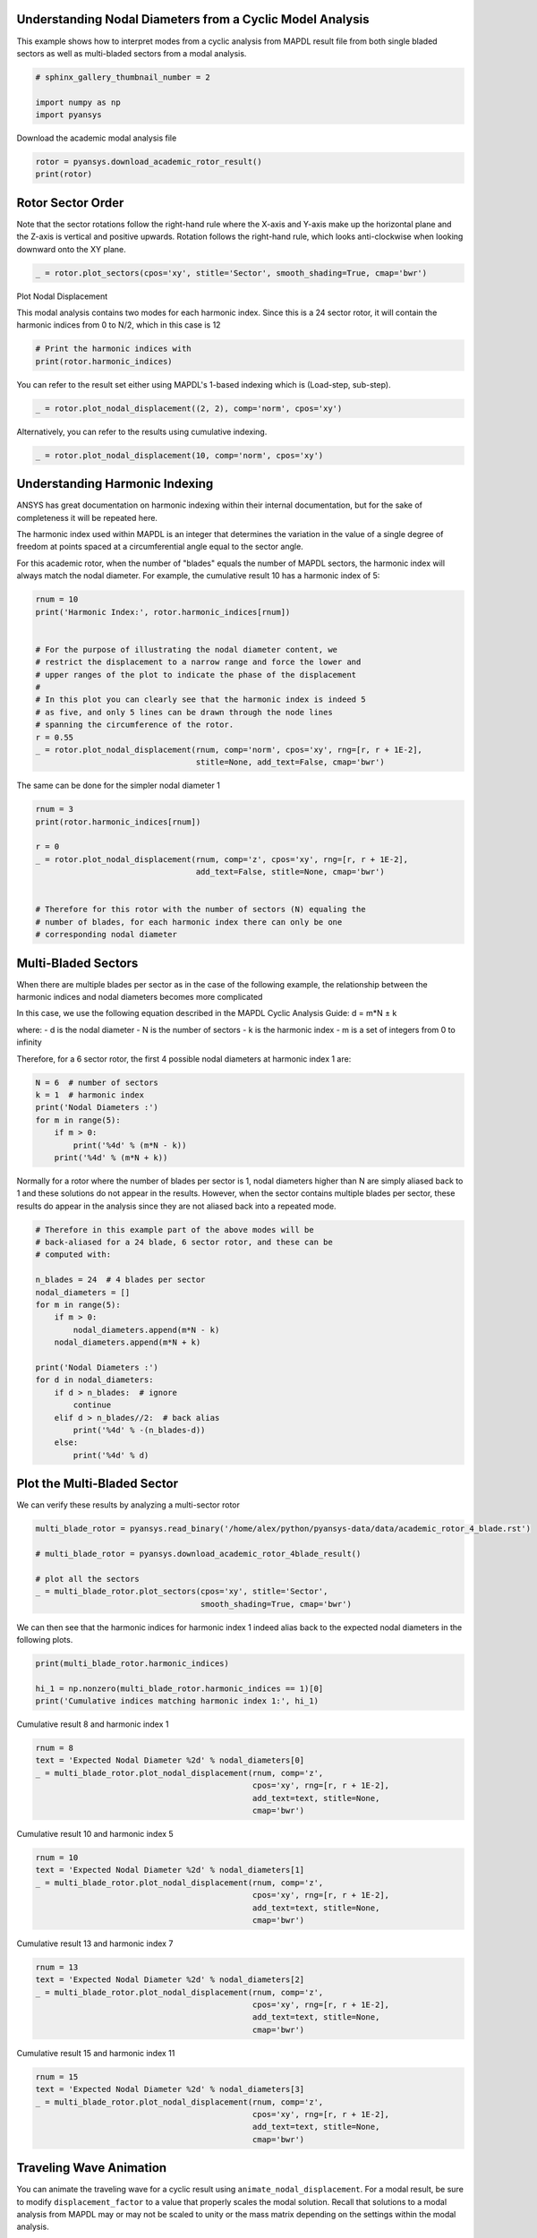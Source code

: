 .. only:: html

    .. note::
        :class: sphx-glr-download-link-note

        Click :ref:`here <sphx_glr_download_examples_01-cyclic_results_academic_sector_nd.py>`     to download the full example code
    .. rst-class:: sphx-glr-example-title

    .. _sphx_glr_examples_01-cyclic_results_academic_sector_nd.py:


.. _ref_academic_sector:

Understanding Nodal Diameters from a Cyclic Model Analysis
~~~~~~~~~~~~~~~~~~~~~~~~~~~~~~~~~~~~~~~~~~~~~~~~~~~~~~~~~~

This example shows how to interpret modes from a cyclic analysis from
MAPDL result file from both single bladed sectors as well as
multi-bladed sectors from a modal analysis.


.. code-block:: default

    # sphinx_gallery_thumbnail_number = 2

    import numpy as np
    import pyansys








Download the academic modal analysis file


.. code-block:: default

    rotor = pyansys.download_academic_rotor_result()
    print(rotor)





.. rst-class:: sphx-glr-script-out

 Out:

 .. code-block:: none

    PyANSYS MAPDL Result file object
    Units       : User Defined
    Version     : 20.1
    Cyclic      : True
    Result Sets : 26
    Nodes       : 786
    Elements    : 524


    Available Results:
    EMS : Miscellaneous summable items (normally includes face pressures)
    ENF : Nodal forces
    ENS : Nodal stresses
    ENG : Element energies and volume
    EEL : Nodal elastic strains
    ETH : Nodal thermal strains (includes swelling strains)
    EUL : Element euler angles
    EPT : Nodal temperatures
    NSL : Nodal displacements





Rotor Sector Order
~~~~~~~~~~~~~~~~~~

Note that the sector rotations follow the right-hand rule where the
X-axis and Y-axis make up the horizontal plane and the Z-axis is
vertical and positive upwards.  Rotation follows the right-hand
rule, which looks anti-clockwise when looking downward onto the XY
plane.



.. code-block:: default


    _ = rotor.plot_sectors(cpos='xy', stitle='Sector', smooth_shading=True, cmap='bwr')





.. image:: /examples/01-cyclic_results/images/sphx_glr_academic_sector_nd_001.png
    :alt: academic sector nd
    :class: sphx-glr-single-img





Plot Nodal Displacement

This modal analysis contains two modes for each harmonic index.
Since this is a 24 sector rotor, it will contain the harmonic
indices from 0 to N/2, which in this case is 12


.. code-block:: default



    # Print the harmonic indices with
    print(rotor.harmonic_indices)





.. rst-class:: sphx-glr-script-out

 Out:

 .. code-block:: none

    [  0   0  -1   1  -2   2   3  -3   4  -4   5  -5   6  -6   7  -7   8  -8
       9  -9  10 -10  11 -11  12  12]




You can refer to the result set either using MAPDL's 1-based indexing
which is (Load-step, sub-step).


.. code-block:: default

    _ = rotor.plot_nodal_displacement((2, 2), comp='norm', cpos='xy')




.. image:: /examples/01-cyclic_results/images/sphx_glr_academic_sector_nd_002.png
    :alt: academic sector nd
    :class: sphx-glr-single-img





Alternatively, you can refer to the results using cumulative indexing.


.. code-block:: default

    _ = rotor.plot_nodal_displacement(10, comp='norm', cpos='xy')





.. image:: /examples/01-cyclic_results/images/sphx_glr_academic_sector_nd_003.png
    :alt: academic sector nd
    :class: sphx-glr-single-img





Understanding Harmonic Indexing
~~~~~~~~~~~~~~~~~~~~~~~~~~~~~~~

ANSYS has great documentation on harmonic indexing within their
internal documentation, but for the sake of completeness it will be repeated here.

The harmonic index used within MAPDL is an integer that determines
the variation in the value of a single degree of freedom at points
spaced at a circumferential angle equal to the sector angle.

For this academic rotor, when the number of "blades" equals the
number of MAPDL sectors, the harmonic index will always match the
nodal diameter.  For example, the cumulative result 10 has a
harmonic index of 5:


.. code-block:: default


    rnum = 10
    print('Harmonic Index:', rotor.harmonic_indices[rnum])


    # For the purpose of illustrating the nodal diameter content, we
    # restrict the displacement to a narrow range and force the lower and
    # upper ranges of the plot to indicate the phase of the displacement
    #
    # In this plot you can clearly see that the harmonic index is indeed 5
    # as five, and only 5 lines can be drawn through the node lines
    # spanning the circumference of the rotor.
    r = 0.55
    _ = rotor.plot_nodal_displacement(rnum, comp='norm', cpos='xy', rng=[r, r + 1E-2],
                                      stitle=None, add_text=False, cmap='bwr')





.. image:: /examples/01-cyclic_results/images/sphx_glr_academic_sector_nd_004.png
    :alt: academic sector nd
    :class: sphx-glr-single-img


.. rst-class:: sphx-glr-script-out

 Out:

 .. code-block:: none

    Harmonic Index: 5




The same can be done for the simpler nodal diameter 1


.. code-block:: default

    rnum = 3
    print(rotor.harmonic_indices[rnum])

    r = 0
    _ = rotor.plot_nodal_displacement(rnum, comp='z', cpos='xy', rng=[r, r + 1E-2],
                                      add_text=False, stitle=None, cmap='bwr')


    # Therefore for this rotor with the number of sectors (N) equaling the
    # number of blades, for each harmonic index there can only be one
    # corresponding nodal diameter





.. image:: /examples/01-cyclic_results/images/sphx_glr_academic_sector_nd_005.png
    :alt: academic sector nd
    :class: sphx-glr-single-img


.. rst-class:: sphx-glr-script-out

 Out:

 .. code-block:: none

    1




Multi-Bladed Sectors
~~~~~~~~~~~~~~~~~~~~

When there are multiple blades per sector as in the case of the
following example, the relationship between the harmonic indices and
nodal diameters becomes more complicated

In this case, we use the following equation described in the MAPDL
Cyclic Analysis Guide:
d = m*N ± k

where:
- d is the nodal diameter
- N is the number of sectors
- k is the harmonic index
- m is a set of integers from 0 to infinity

Therefore, for a 6 sector rotor, the first 4 possible nodal diameters at
harmonic index 1 are:


.. code-block:: default


    N = 6  # number of sectors
    k = 1  # harmonic index
    print('Nodal Diameters :')
    for m in range(5):
        if m > 0:
            print('%4d' % (m*N - k))
        print('%4d' % (m*N + k))





.. rst-class:: sphx-glr-script-out

 Out:

 .. code-block:: none

    Nodal Diameters :
       1
       5
       7
      11
      13
      17
      19
      23
      25




Normally for a rotor where the number of blades per sector is 1,
nodal diameters higher than N are simply aliased back to 1 and these
solutions do not appear in the results.  However, when the sector
contains multiple blades per sector, these results do appear in the
analysis since they are not aliased back into a repeated mode.


.. code-block:: default


    # Therefore in this example part of the above modes will be
    # back-aliased for a 24 blade, 6 sector rotor, and these can be
    # computed with:

    n_blades = 24  # 4 blades per sector
    nodal_diameters = []
    for m in range(5):
        if m > 0:
            nodal_diameters.append(m*N - k)
        nodal_diameters.append(m*N + k)

    print('Nodal Diameters :')
    for d in nodal_diameters:
        if d > n_blades:  # ignore
            continue
        elif d > n_blades//2:  # back alias
            print('%4d' % -(n_blades-d))
        else:
            print('%4d' % d)






.. rst-class:: sphx-glr-script-out

 Out:

 .. code-block:: none

    Nodal Diameters :
       1
       5
       7
      11
     -11
      -7
      -5
      -1




Plot the Multi-Bladed Sector
~~~~~~~~~~~~~~~~~~~~~~~~~~~~

We can verify these results by analyzing a multi-sector rotor


.. code-block:: default


    multi_blade_rotor = pyansys.read_binary('/home/alex/python/pyansys-data/data/academic_rotor_4_blade.rst')

    # multi_blade_rotor = pyansys.download_academic_rotor_4blade_result()

    # plot all the sectors
    _ = multi_blade_rotor.plot_sectors(cpos='xy', stitle='Sector',
                                       smooth_shading=True, cmap='bwr')




.. image:: /examples/01-cyclic_results/images/sphx_glr_academic_sector_nd_006.png
    :alt: academic sector nd
    :class: sphx-glr-single-img





We can then see that the harmonic indices for harmonic index 1
indeed alias back to the expected nodal diameters in the following
plots.


.. code-block:: default

    print(multi_blade_rotor.harmonic_indices)

    hi_1 = np.nonzero(multi_blade_rotor.harmonic_indices == 1)[0]
    print('Cumulative indices matching harmonic index 1:', hi_1)





.. rst-class:: sphx-glr-script-out

 Out:

 .. code-block:: none

    [ 0  0  0  0  0  0  0  0  1 -1  1 -1 -1  1 -1  1 -2  2 -2  2 -2  2 -2  2
      3  3  3  3  3  3  3  3]
    Cumulative indices matching harmonic index 1: [ 8 10 13 15]




Cumulative result 8 and harmonic index 1


.. code-block:: default

    rnum = 8
    text = 'Expected Nodal Diameter %2d' % nodal_diameters[0]
    _ = multi_blade_rotor.plot_nodal_displacement(rnum, comp='z',
                                                  cpos='xy', rng=[r, r + 1E-2],
                                                  add_text=text, stitle=None,
                                                  cmap='bwr')





.. image:: /examples/01-cyclic_results/images/sphx_glr_academic_sector_nd_007.png
    :alt: academic sector nd
    :class: sphx-glr-single-img





Cumulative result 10 and harmonic index 5


.. code-block:: default

    rnum = 10
    text = 'Expected Nodal Diameter %2d' % nodal_diameters[1]
    _ = multi_blade_rotor.plot_nodal_displacement(rnum, comp='z',
                                                  cpos='xy', rng=[r, r + 1E-2],
                                                  add_text=text, stitle=None,
                                                  cmap='bwr')





.. image:: /examples/01-cyclic_results/images/sphx_glr_academic_sector_nd_008.png
    :alt: academic sector nd
    :class: sphx-glr-single-img





Cumulative result 13 and harmonic index 7


.. code-block:: default

    rnum = 13
    text = 'Expected Nodal Diameter %2d' % nodal_diameters[2]
    _ = multi_blade_rotor.plot_nodal_displacement(rnum, comp='z',
                                                  cpos='xy', rng=[r, r + 1E-2],
                                                  add_text=text, stitle=None,
                                                  cmap='bwr')





.. image:: /examples/01-cyclic_results/images/sphx_glr_academic_sector_nd_009.png
    :alt: academic sector nd
    :class: sphx-glr-single-img





Cumulative result 15 and harmonic index 11


.. code-block:: default

    rnum = 15
    text = 'Expected Nodal Diameter %2d' % nodal_diameters[3]
    _ = multi_blade_rotor.plot_nodal_displacement(rnum, comp='z',
                                                  cpos='xy', rng=[r, r + 1E-2],
                                                  add_text=text, stitle=None,
                                                  cmap='bwr')





.. image:: /examples/01-cyclic_results/images/sphx_glr_academic_sector_nd_010.png
    :alt: academic sector nd
    :class: sphx-glr-single-img





Traveling Wave Animation
~~~~~~~~~~~~~~~~~~~~~~~~
You can animate the traveling wave for a cyclic result using
``animate_nodal_displacement``.  For a modal result, be sure to
modify ``displacement_factor`` to a value that properly scales the
modal solution.  Recall that solutions to a modal analysis from
MAPDL may or may not be scaled to unity or the mass matrix depending
on the settings within the modal analysis.

Set ``loop=True`` to allow for a continuous plot, and modify
``nangles`` to allow for a smoother or faster plot.  See
``help(pyvista.plot)`` for additional keyword arguments.



.. code-block:: default

    _ = rotor.animate_nodal_displacement((3, 1), displacement_factor=0.03,
                                         nangles=30, show_axes=False, background='w',
                                         loop=False, add_text=False,
                                         movie_filename='EO3_Mode1.gif')





.. image:: /examples/01-cyclic_results/images/sphx_glr_academic_sector_nd_011.png
    :alt: academic sector nd
    :class: sphx-glr-single-img





Note how you can plot the backwards traveling wave by selecting the
second mode in the mode pair ``(3, 2)`` instead of ``(3, 1)``.



.. code-block:: default

    _ = rotor.animate_nodal_displacement((3, 2), displacement_factor=0.03,
                                         nangles=30, show_axes=False, background='w',
                                         loop=False, add_text=False,
                                         movie_filename='EO3_Mode1.gif')



.. image:: /examples/01-cyclic_results/images/sphx_glr_academic_sector_nd_012.png
    :alt: academic sector nd
    :class: sphx-glr-single-img






.. rst-class:: sphx-glr-timing

   **Total running time of the script:** ( 0 minutes  23.500 seconds)


.. _sphx_glr_download_examples_01-cyclic_results_academic_sector_nd.py:


.. only :: html

 .. container:: sphx-glr-footer
    :class: sphx-glr-footer-example



  .. container:: sphx-glr-download sphx-glr-download-python

     :download:`Download Python source code: academic_sector_nd.py <academic_sector_nd.py>`



  .. container:: sphx-glr-download sphx-glr-download-jupyter

     :download:`Download Jupyter notebook: academic_sector_nd.ipynb <academic_sector_nd.ipynb>`


.. only:: html

 .. rst-class:: sphx-glr-signature

    `Gallery generated by Sphinx-Gallery <https://sphinx-gallery.github.io>`_
